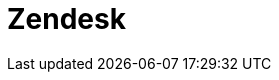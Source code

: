 // Do not edit directly!
// This file was generated by camel-quarkus-maven-plugin:update-extension-doc-page

= Zendesk
:cq-artifact-id: camel-quarkus-zendesk
:cq-artifact-id-base: zendesk
:cq-native-supported: false
:cq-status: Preview
:cq-deprecated: false
:cq-jvm-since: 1.1.0
:cq-native-since: n/a
:cq-camel-part-name: zendesk
:cq-camel-part-title: Zendesk
:cq-camel-part-description: Manage Zendesk tickets, users, organizations, etc.
:cq-extension-page-title: Zendesk
